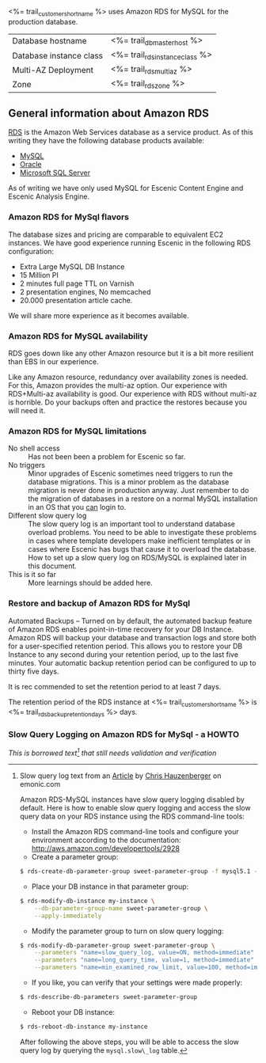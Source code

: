 <%= trail_customer_shortname %> uses Amazon RDS for MySQL for the production database.

| Database hostname       | <%= trail_db_master_host %>     |
| Database instance class | <%= trail_rds_instance_class %> |
| Multi-AZ Deployment     | <%= trail_rds_multiaz %>        |
| Zone                    | <%= trail_rds_zone %>           |
** General information about Amazon RDS
[[http://aws.amazon.com/rds/][RDS]] is the Amazon Web Services database as a service product. As of this writing they have the following database products available:
- [[http://aws.amazon.com/rds/mysql/][MySQL]]
- [[http://aws.amazon.com/rds/oracle/][Oracle]]
- [[http://aws.amazon.com/rds/mysql/][Microsoft SQL Server]]
As of writing we have only used MySQL for Escenic Content Engine and
Escenic Analysis Engine.
*** Amazon RDS for MySql flavors
The database sizes and pricing are comparable to equivalent EC2 instances. We have good experience running Escenic in the following RDS configuration:
- Extra Large MySQL DB Instance 
- 15 Million PI 
- 2 minutes full page TTL on Varnish
- 2 presentation engines, No memcached
- 20.000 presentation article cache.
We will share more experience as it becomes available.

*** Amazon RDS for MySQL availability 
RDS goes down like any other Amazon resource but it is a bit more resilient than EBS in our experience.

Like any Amazon resource, redundancy over availability zones is needed. For this, Amazon provides the multi-az option. Our experience with RDS+Multi-az availability is good. Our experience with RDS without multi-az is horrible. Do your backups often and practice the restores because you will need it.

*** Amazon RDS for MySQL limitations
- No shell access :: Has not been been a problem for Escenic so far.
- No triggers :: Minor upgrades of Escenic sometimes need triggers to run the database migrations. This is a minor problem as the database migration is never done in production anyway. Just remember to do the migration of databases in a restore on a normal MySQL installation in an OS that you _can_ login to.
- Different slow query log :: The slow query log is an important tool to understand database overload problems. You need to be able to investigate these problems in cases where template developers make inefficient templates or in cases where Escenic has bugs that cause it to overload the database. How to set up a slow query log on RDS/MySQL is explained later in this document.
- This is it so far :: More learnings should be added here.

*** Restore and backup of Amazon RDS for MySql 
Automated Backups – Turned on by default, the automated backup feature of Amazon RDS enables point-in-time recovery for your DB Instance. Amazon RDS will backup your database and transaction logs and store both for a user-specified retention period. This allows you to restore your DB Instance to any second during your retention period, up to the last five minutes. Your automatic backup retention period can be configured to up to thirty five days.

It is rec commended to set the retention period to at least 7 days.

The retention period of the RDS instance at <%= trail_customer_shortname %> is <%= trail_rds_backup_retention_days %> days.

*** Slow Query Logging on Amazon RDS for MySql - a HOWTO

/This is borrowed text[fn:1] that still needs validation and verification/

[fn:1] Slow query log text from an [[http://www.memonic.com/user/chris/id/1pwgo][Article]] by [[http://www.memonic.com/user/chris/profile][Chris Hauzenberger]] on emonic.com

Amazon RDS-MySQL instances have slow query logging disabled by default. Here is how to enable slow query logging and access the slow query data on your RDS instance using the RDS command-line tools:

- Install the Amazon RDS command-line tools and configure your environment according to the documentation: [[http://aws.amazon.com/developertools/2928]] 
- Create a parameter group:
#+BEGIN_SRC sh
$ rds-create-db-parameter-group sweet-parameter-group -f mysql5.1 -d "This is a totally sweet database parameter group"
#+END_SRC
- Place your DB instance in that parameter group:
#+BEGIN_SRC sh
$ rds-modify-db-instance my-instance \
    --db-parameter-group-name sweet-parameter-group \
    --apply-immediately
#+END_SRC
- Modify the parameter group to turn on slow query logging:
#+BEGIN_SRC sh
$ rds-modify-db-parameter-group sweet-parameter-group \
    --parameters "name=slow_query_log, value=ON, method=immediate" \
    --parameters "name=long_query_time, value=1, method=immediate" \
    --parameters "name=min_examined_row_limit, value=100, method=immediate"
#+END_SRC
- If you like, you can verify that your settings were made properly:
#+BEGIN_SRC sh
$ rds-describe-db-parameters sweet-parameter-group
#+END_SRC
- Reboot your DB instance:
#+BEGIN_SRC sh
$ rds-reboot-db-instance my-instance
#+END_SRC
After following the above steps, you will be able to access the slow query log by querying the =mysql.slow\_log= table.

